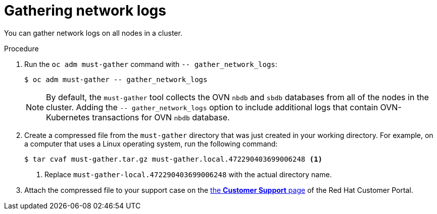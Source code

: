// Module included in the following assemblies:
//
// * support/gathering-cluster-data.adoc


:_mod-docs-content-type: PROCEDURE
[id="gathering-data-network-logs_{context}"]
= Gathering network logs

You can gather network logs on all nodes in a cluster.

.Procedure

. Run the `oc adm must-gather` command with `-- gather_network_logs`:
+
[source,terminal]
----
$ oc adm must-gather -- gather_network_logs
----
+
[NOTE]
====
By default, the `must-gather` tool collects the OVN `nbdb` and `sbdb` databases from all of the nodes in the cluster. Adding the `-- gather_network_logs` option to include additional logs that contain OVN-Kubernetes transactions for OVN `nbdb` database.
====
. Create a compressed file from the `must-gather` directory that was just created in your working directory. For example, on a computer that uses a Linux operating system, run the following command:
+
[source,terminal]
----
$ tar cvaf must-gather.tar.gz must-gather.local.472290403699006248 <1>
----
<1> Replace `must-gather-local.472290403699006248` with the actual directory name.

. Attach the compressed file to your support case on the link:https://access.redhat.com/support/cases/#/case/list[the *Customer Support* page] of the Red Hat Customer Portal.
